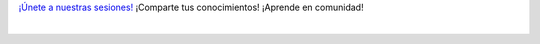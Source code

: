 .. title: Calendario
.. template: pagina.tmpl

`¡Únete a nuestras sesiones! <sesiones_>`__
¡Comparte tus conocimientos! ¡Aprende en comunidad!

.. _sesiones: https://calendar.google.com/calendar/r?cid=i4526uvo812srmfgmg9a423g94@group.calendar.google.com

.. raw:: html

   <style>
     .calendar-responsive
     {
       padding-bottom: 56.25%;
       height: 0;
       position: relative;
       padding-top: 30px;
       overflow: hidden;
     }

     .calendar-responsive iframe,
     .calendar-responsive object,
     .calendar-responsive embed
     {
       position:absolute;
       left: 0;
       top: 0;
       width: 100%;
       height: 100%;
     }
   </style>

   <div class="text-center calendar-responsive">
      <iframe src="https://calendar.google.com/calendar/embed?src=i4526uvo812srmfgmg9a423g94%40group.calendar.google.com&ctz=Etc%2FGMT"
         style="border: 0"
         width="800"
         height="600"
         frameborder="0"
         scrolling="no">
      </iframe>
   </div>

|
